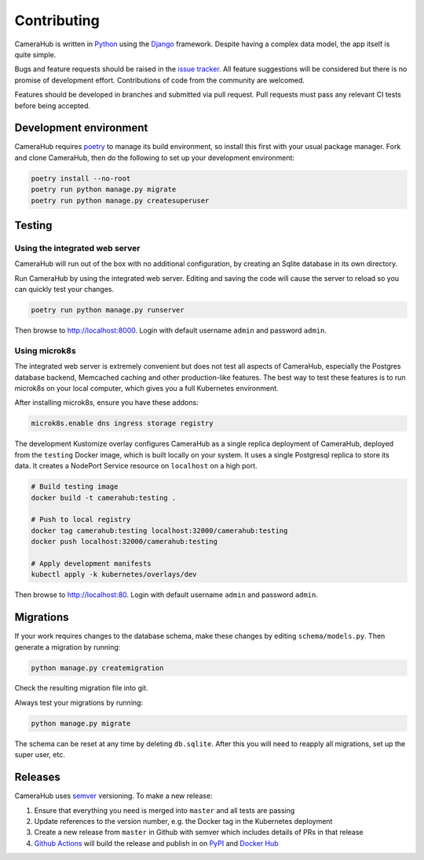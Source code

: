 Contributing
############

CameraHub is written in `Python <https://www.python.org/>`_ using the `Django <https://www.djangoproject.com/>`_ framework. Despite having a complex
data model, the app itself is quite simple.

Bugs and feature requests should be raised in the `issue tracker <https://github.com/camerahub/camerahub/issues>`_. All feature suggestions will be considered
but there is no promise of development effort. Contributions of code from the community are welcomed.

Features should be developed in branches and submitted via pull request. Pull requests must pass any relevant CI tests before being accepted.

Development environment
***********************

CameraHub requires `poetry <https://python-poetry.org/>`_ to manage its build environment, so install this first with your usual package manager.
Fork and clone CameraHub, then do the following to set up your development environment:

.. code-block:: bash

    poetry install --no-root
    poetry run python manage.py migrate
    poetry run python manage.py createsuperuser

Testing
*******

Using the integrated web server
===============================

CameraHub will run out of the box with no additional configuration, by creating an Sqlite database in its own directory.

Run CameraHub by using the integrated web server. Editing and saving the code will cause the server to reload so you can quickly test your changes.

.. code-block:: bash

    poetry run python manage.py runserver

Then browse to `http://localhost:8000 <http://localhost:8000>`_. Login with default username ``admin`` and password ``admin``.

Using microk8s
==============

The integrated web server is extremely convenient but does not test all aspects of CameraHub, especially the Postgres database backend,
Memcached caching and other production-like features. The best way to test these features is to run microk8s on your local computer, which gives
you a full Kubernetes environment.

After installing microk8s, ensure you have these addons:

.. code-block:: bash

    microk8s.enable dns ingress storage registry

The development Kustomize overlay configures CameraHub as a single replica deployment of CameraHub, deployed from the ``testing`` Docker image,
which is built locally on your system. It uses a single Postgresql replica to store its data. It creates a NodePort Service resource on
``localhost`` on a high port.

.. code-block:: bash

    # Build testing image
    docker build -t camerahub:testing .

    # Push to local registry
    docker tag camerahub:testing localhost:32000/camerahub:testing
    docker push localhost:32000/camerahub:testing

    # Apply development manifests
    kubectl apply -k kubernetes/overlays/dev

Then browse to `http://localhost:80 <http://localhost:80>`_. Login with default username ``admin`` and password ``admin``.

Migrations
**********

If your work requires changes to the database schema, make these changes by editing ``schema/models.py``. Then generate a migration by running:

.. code-block:: bash

    python manage.py createmigration

Check the resulting migration file into git.

Always test your migrations by running:

.. code-block:: bash

    python manage.py migrate

The schema can be reset at any time by deleting ``db.sqlite``. After this you will need to reapply all migrations, set up the super user, etc.

Releases
********

CameraHub uses `semver <https://semver.org/>`_ versioning. To make a new release:

1. Ensure that everything you need is merged into ``master`` and all tests are passing
2. Update references to the version number, e.g. the Docker tag in the Kubernetes deployment
3. Create a new release from ``master`` in Github with semver which includes details of PRs in that release
4. `Github Actions <https://github.com/camerahub/camerahub/actions>`_ will build the release and publish in on `PyPI <https://pypi.org/project/CameraHub>`_ and `Docker Hub <https://hub.docker.com/repository/docker/camerahub/camerahub>`_
